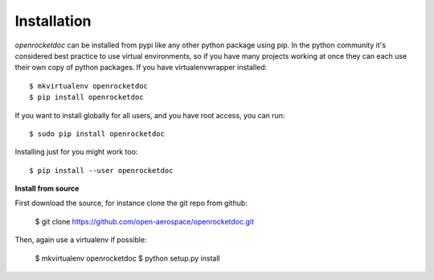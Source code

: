 ============
Installation
============

`openrocketdoc` can be installed from pypi like any other python package using pip. In the python community it's considered best practice to use virtual environments, so if you have many projects working at once they can each use their own copy of python packages.  If you have virtualenvwrapper installed::

    $ mkvirtualenv openrocketdoc
    $ pip install openrocketdoc

If you want to install globally for all users, and you have root access, you can run::

    $ sudo pip install openrocketdoc

Installing just for you might work too::

    $ pip install --user openrocketdoc

**Install from source**

First download the source, for instance clone the git repo from github:

    $ git clone https://github.com/open-aerospace/openrocketdoc.git

Then, again use a virtualenv if possible:

    $ mkvirtualenv openrocketdoc
    $ python setup.py install
